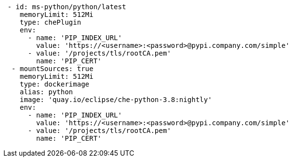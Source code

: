 [source,yaml]
----
 - id: ms-python/python/latest
    memoryLimit: 512Mi
    type: chePlugin
    env:
      - name: 'PIP_INDEX_URL'
        value: 'https://<username>:<password>@pypi.company.com/simple'
      - value: '/projects/tls/rootCA.pem'
        name: 'PIP_CERT'
  - mountSources: true
    memoryLimit: 512Mi
    type: dockerimage
    alias: python
    image: 'quay.io/eclipse/che-python-3.8:nightly'
    env:
      - name: 'PIP_INDEX_URL'
        value: 'https://<username>:<password>@pypi.company.com/simple'
      - value: '/projects/tls/rootCA.pem'
        name: 'PIP_CERT'
----
